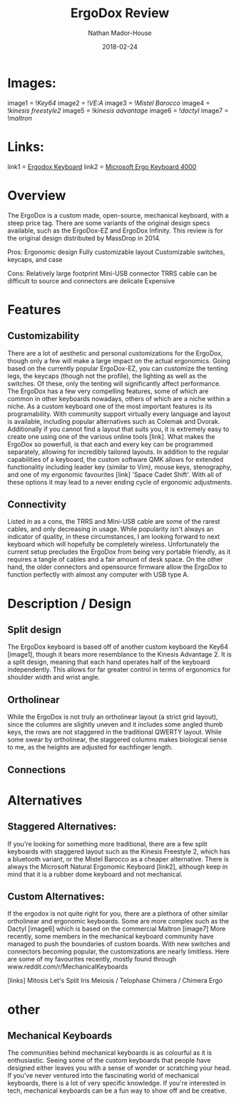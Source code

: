 #+TITLE: ErgoDox Review
#+AUTHOR: Nathan Mador-House
#+DATE: 2018-02-24
#+CATEGORY: Personal
#+TAGS: Keyboards, Open Source, Mechanical
#+DESCRIPTION: A long term review of the ErgoDox split keyboard.
#+LANG: en
#+STATUS: draft
#+STARTUP: overview

* Images:
  
image1 = ![[~/Documents/MusicNate/content/assets/ergodox-key64.jpg][Key64]]
image2 = ![[~/Documents/MusicNate/content/assets/ergodox-vea.jpg][VE:A]]
image3 = ![[~/Documents/MusicNate/content/assets/ergodox-mistel.jpg][Mistel Barocco]]
image4 = ![[~/Documents/MusicNate/content/assets/ergodox-kinesis-freestyle2.jpg][kinesis freestyle2]]
image5 = ![[~/Documents/MusicNate/content/assets/ergodox-kinesis-advantage.jpg][kinesis advantage]]
image6 = ![[~/Documents/MusicNate/content/assets/ergodox-dactyl.jpg][dactyl]]
image7 = ![[~/Documents/MusicNate/content/assets/ergodox-maltron.jpg][maltron]]
  
* Links:

link1 = [[https://www.ergodox.io][Ergodox Keyboard]]
link2 = [[https://www.microsoft.com/accessories/en-ca/products/keyboards/natural-ergonomic-keyboard-4000/b2m-00013][Microsoft Ergo Keyboard 4000]]

* Overview

The ErgoDox is a custom made, open-source, mechanical keyboard, with a steep price tag. There are some variants of the original design specs available, such as the ErgoDox-EZ and ErgoDox Infinity. This review is for the original design distributed by MassDrop in 2014.

Pros:
Ergonomic design
Fully customizable layout
Customizable switches, keycaps, and case

Cons:
Relatively large footprint
Mini-USB connector
TRRS cable can be difficult to source and connectors are delicate
Expensive

* Features
** Customizability
  There are a lot of aesthetic and personal customizations for the ErgoDox, though only a few will make a large impact on the actual ergonomics. Going based on the currently popular ErgoDox-EZ, you can customize the tenting legs, the keycaps (though not the profile), the lighting as well as the switches. Of these, only the tenting will significantly affect performance.
  The ErgoDox has a few very compelling features, some of which are common in other keyboards nowadays, others of which are a niche within a niche. As a custom keyboard one of the most important features is its programability. With community support virtually every language and layout is available, including popular alternatives such as Colemak and Dvorak. Additionally if you cannot find a layout that suits you, it is extremely easy to create one using one of the various online tools [link]. What makes the ErgoDox so powerfull, is that each and every key can be programmed separately, allowing for incredibly tailored layouts. In addition to the regular capabilities of a keyboard, the custom software QMK allows for extended functionality including leader key (similar to Vim), mouse keys, stenography, and one of my ergonomic favourites [link] 'Space Cadet Shift'. With all of these options it may lead to a never ending cycle of ergonomic adjustments.

** Connectivity
   Listed in as a cons, the TRRS and Mini-USB cable are some of the rarest cables, and only decreasing in usage. While popularity isn't always an indicator of quality, in these circumstances, I am looking forward to   next keyboard which will hopefully be completely wireless. Unfortunately the current setup precludes the ErgoDox from being very portable friendly, as it requires a tangle of cables and a fair amount of desk space.
	On the other hand, the older connectors and opensource firmware allow the ErgoDox to function perfectly with almost any computer with USB type A.

* Description / Design
** Split design
	The ErgoDox keyboard is based off of another custom keyboard the Key64 [image1], though it bears more resemblance to the Kinesis Advantage 2. It is a split design, meaning that each hand operates half of the keyboard independently. This allows for far greater control in terms of ergonomics for shoulder width and wrist angle.
** Ortholinear
	While the ErgoDox is not truly an ortholinear layout (a strict grid layout), since the columns are slightly uneven and it includes some angled thumb keys, the rows are not staggered in the traditional QWERTY layout. While some swear by ortholinear, the staggered columns makes biological sense to me, as the heights are adjusted for eachfinger length.
** Connections

  
* Alternatives
** Staggered Alternatives:

If you're looking for something more traditional, there are a few split keyboards with staggered layout such as the Kinesis Freestyle 2, which has a bluetooth variant, or the Mistel Barocco as a cheaper alternative.
There is always the Microsoft Natural Ergonomic Keyboard [link2], although keep in mind that it is a rubber dome keyboard and not mechanical.

** Custom Alternatives:
  
If the ergodox is not quite right for you, there are a plethora of other similar ortholinear and ergonomic keyboards. Some are more complex such as the Dactyl [image6] which is based on the commercial Maltron [image7]
More recently, some members in the mechanical keyboard community have managed to push the boundaries of custom boards. With new switches and connectors becoming popular, the customizations are nearly limitless.
Here are some of my favourites recently, mostly found through www.reddit.com/r/MechanicalKeyboards

[links]
Mitosis
Let's Split
Iris
Meiosis / Telophase
Chimera / Chimera Ergo


* other
  
** Mechanical Keyboards
  The communities behind mechanical keyboards is as colourful as it is enthusiastic. Seeing some of the custom keyboards that people have designed either leaves you with a sense of wonder or scratching your head.
  If you've never ventured into the fascinating world of mechanical keyboards, there is a lot of very specific knowledge. If you're interested in tech, mechanical keyboards can be a fun way to show off and be creative.

